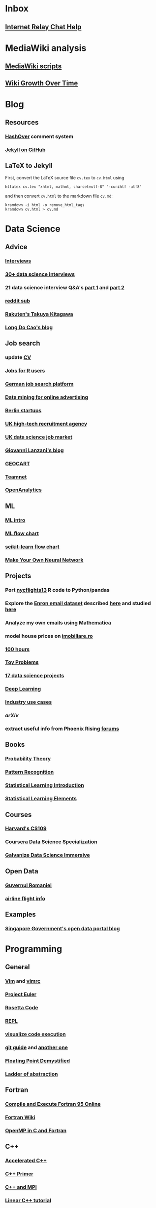 * Inbox
** [[http://www.irchelp.org][Internet Relay Chat Help]]


* MediaWiki analysis
** [[http://lahwaacz.github.io/wiki-scripts][MediaWiki scripts]]
** [[http://wiki.tudelft.nl/bin/view/Main/WikiGrowthOverTime][Wiki Growth Over Time]]


* Blog
** Resources
*** [[http:/tildehash.com/?page=hashover][HashOver]] comment system
*** [[https://help.github.com/articles/using-jekyll-as-a-static-site-generator-with-github-pages/][Jekyll on GitHub]]
** LaTeX to Jekyll
First, convert the LaTeX source file ~cv.tex~ to ~cv.html~ using
#+BEGIN_EXAMPLE
htlatex cv.tex "xhtml, mathml, charset=utf-8" "-cunihtf -utf8"
#+END_EXAMPLE
and then convert ~cv.html~ to the markdown file ~cv.md~:
#+BEGIN_EXAMPLE
kramdown -i html -o remove_html_tags
kramdown cv.html > cv.md
#+END_EXAMPLE


* Data Science
** Advice
*** [[http://treycausey.com/data_science_interviews.html][Interviews]]
*** [[https://youtu.be/O6nFJzW-SDg?t=318][30+ data science interviews]]
*** 21 data science interview Q&A's [[http://www.kdnuggets.com/2016/02/21-data-science-interview-questions-answers.html][part 1]] and [[http://www.kdnuggets.com/2016/02/21-data-science-interview-questions-answers-part2.html][part 2]]
*** [[https://www.reddit.com/r/datascience/top/?sort=top&t=all][reddit sub]]
*** [[https://www.youtube.com/watch?v=2kwtRuWDPKU][Rakuten's Takuya Kitagawa]]
*** [[https://ldocao.wordpress.com][Long Do Cao's blog]]
** Job search
*** update [[https://ldocao.files.wordpress.com/2015/12/cv_20150914.pdf][CV]]
*** [[https://www.r-users.com][Jobs for R users]]
*** [[http://www.monster.de][German job search platform]]
*** [[http://dl.acm.org/citation.cfm?id=2648584][Data mining for online advertising]]
*** [[http://berlinstartupjobs.com/?s=data+scientist][Berlin startups]]
*** [[http://www.ecmselection.co.uk][UK high-tech recruitment agency]]
*** [[http://www.itjobswatch.co.uk/jobs/london/data%20scientist.do][UK data science job market]]
*** [[http://www.lanzani.nl][Giovanni Lanzani's blog]]
*** [[http://www.geocartspa.it][GEOCART]]
*** [[http://www.teamnet.ro][Teamnet]]
*** [[https://www.openanalytics.eu][OpenAnalytics]]
** ML
*** [[https://miguelgfierro.com/blog/2016/a-gentle-introduction-to-the-basics-of-machine-learning][ML intro]]
*** [[http://www.coppelia.io/wp-content/uploads/2015/09/BlueprintTechniques.png][ML flow chart]]
*** [[http://scikit-learn.org/stable/tutorial/machine_learning_map][scikit-learn flow chart]]
*** [[https://www.amazon.com/gp/product/B01EER4Z4G][Make Your Own Neural Network]]
** Projects
*** Port [[http://r4ds.had.co.nz/transform.html][nycflights13]] R code to Python/pandas
*** Explore the [[http://www.cs.cmu.edu/enron][Enron email dataset]] described [[http://foreverdata.org/1009/Enron_Dataset_Report.pdf][here]] and studied [[https://scholar.google.com/scholar?q=enron+email+dataset][here]]
*** Analyze my own [[file:/home/berceanu/Documents/mail.tar.gz][emails]] using [[http://blog.wolfram.com/2012/04/05/analyzing-your-email-with-mathematica][Mathematica]]
*** model house prices on [[http://www.imobiliare.ro][imobiliare.ro]]
*** [[https://www.quora.com/What-should-I-learn-in-data-science-in-100-hours][100 hours]]
*** [[https://www.quora.com/What-are-some-good-toy-problems-in-data-science][Toy Problems]]
*** [[https://www.analyticsvidhya.com/blog/2016/10/17-ultimate-data-science-projects-to-boost-your-knowledge-and-skills][17 data science projects]]
*** [[https://openai.com/requests-for-research][Deep Learning]]
*** [[https://github.com/JosPolfliet/awesome-datascience-ideas][Industry use cases]]
*** [[arXiv]]
*** extract useful info from Phoenix Rising [[http://forums.phoenixrising.me][forums]]
** Books
*** [[https://www.amazon.com/dp/0521592712][Probability Theory]]
*** [[https://www.amazon.com/dp/0387310738][Pattern Recognition]]
*** [[https://www.amazon.com/dp/1461471370][Statistical Learning Introduction]]
*** [[https://www.amazon.com/dp/0387848576][Statistical Learning Elements]]
** Courses
*** [[http://cs109.github.io/2015/][Harvard's CS109]]
*** [[https://www.coursera.org/specializations/jhu-data-science][Coursera Data Science Specialization]]
*** [[http://www.galvanize.com/courses/data-science][Galvanize Data Science Immersive]]
** Open Data
*** [[http://data.gov.ro][Guvernul Romaniei]]
*** [[http://stat-computing.org/dataexpo/2009][airline flight info]]
** Examples
*** [[https://blog.data.gov.sg][Singapore Government's open data portal blog]]


* Programming
** General
*** [[http://albertwu.org/cs61a/notes/vim][Vim]] and [[http://albertwu.org/cs61a/notes/vimrc][vimrc]]
*** [[https://projecteuler.net/][Project Euler]]
*** [[http://rosettacode.org/wiki/Rosetta_Code][Rosetta Code]]
*** [[https://repl.it/][REPL]]
*** [[http://pythontutor.com][visualize code execution]]
*** [[https://wildlyinaccurate.com/a-hackers-guide-to-git][git guide]] and [[http://albertwu.org/cs61a/notes/git.html][another one]]
*** [[http://blog.reverberate.org/2014/09/what-every-computer-programmer-should.html][Floating Point Demystified]]
*** [[http://worrydream.com/LadderOfAbstraction][Ladder of abstraction]]
** Fortran
*** [[http://www.tutorialspoint.com/compile_fortran_online.php][Compile and Execute Fortran 95 Online]]
*** [[http://fortranwiki.org/][Fortran Wiki]]
*** [[https://www.amazon.com/dp/0262533022][OpenMP in C and Fortran]]
** C++
*** [[https://www.amazon.com/dp/020170353X][Accelerated C++]]
*** [[https://www.amazon.com/dp/0321714113][C++ Primer]]
*** [[https://www.amazon.com/dp/0521520800][C++ and MPI]]
*** [[https://github.com/jesyspa/linear-cpp][Linear C++ tutorial]]
** R
*** data manipulation
**** ~filter()~
**** ~arrange()~
**** ~select()~
**** ~mutate()~
**** ~summarize()~
**** ~group_by()~
*** [[http://r.cs.purdue.edu/pub/ecoop12.pdf][Evaluating the design of the R language]]
*** [[http://r4ds.had.co.nz][R for Data Science]]
*** [[http://adv-r.had.co.nz][Advanced R]]
*** [[https://bookdown.org/Tazinho/Advanced-R-Solutions][Advanced R Solutions]]
*** [[http://r-pkgs.had.co.nz][R packages]]
** SQL
*** [[https://www.amazon.com/gp/product/0672336073][SQL in 10 Minutes]]
*** [[https://sqlbolt.com][SQLBolt]]
*** [[https://community.modeanalytics.com/sql/tutorial/introduction-to-sql][SQL Tutorial]]
** Gephi
*** [[http://www.martingrandjean.ch/gephi-introduction][Introduction to network analysis and visualization]]
*** [[https://en.wikipedia.org/wiki/Centrality][Centrality measures]]
*** [[https://en.wikipedia.org/wiki/Community_structure][Community structure]]
*** [[https://en.wikipedia.org/wiki/Force-directed_graph_drawing][Force directed graph]]
*** [[file:/home/berceanu/Documents/twitter.pdf][Twitter communities]]


* Python
** Practice problems
*** [[http://www.pythonchallenge.com/][Python Challenge]]
*** [[http://www.practicepython.org/][Practice Python]]
*** [[http://codingbat.com/python][Coding Bat]]
** Base
*** [[https://docs.python.org/3/tutorial][The Python Tutorial]]
*** ~python3 -m pip install --user git+git://github.com/vtphan/rcviz.git~
*** [[http://wingware.com/pipermail/wingide-users/2013-September/010392.html][Profiling code]]
*** [[https://leemendelowitz.github.io/blog/how-does-python-find-packages.html][How does Python find packages?]]
*** [[http://programmingbits.pythonblogs.com/27_programmingbits/archive/50_function_decorators.html][function decorators]]
** SciPy
*** [[https://www.youtube.com/watch?v=1-dUkyn_fZA][Emacs + org-mode + python in reproducible research]]
*** [[https://github.com/rougier/numpy-100/blob/master/100%20Numpy%20exercises.md][100 numpy exercises]]
*** [[https://ipgp.github.io/scientific_python_cheat_sheet][scipy cheat sheet]]
*** [[https://www.ibm.com/developerworks/community/blogs/jfp/entry/How_To_Compute_Mandelbrodt_Set_Quickly][Mandelbrodt Set]]
*** [[http://holoviews.org][Holoviews]]
*** [[https://neuroscience.telenczuk.pl/?p=331][Combining SVG plots]]
** PyData
*** [[https://www.experfy.com/blog/can-python-replace-r-developing-predictive-models][can Python replace R]]
*** [[https://github.com/ben519/DataWrangling/blob/master/Python/README.md][Data wrangling with pandas]]
*** [[https://github.com/iamaziz/PyDataset][datasets for pandas]]
*** [[http://rpy2.bitbucket.org][call R from Python via rpy2]]
** Books
*** [[http://www.diveintopython3.net/][Dive into Python]]
*** [[http://greenteapress.com/thinkpython2][Think Python]]
*** [[https://automatetheboringstuff.com][Automate the boring stuff]]
*** [[http://composingprograms.com][Composing Programs]]
*** [[file:/home/berceanu/Documents/Books/Python/pandas.pdf][Python for Data Analysis]]



* Spacemacs Fortran Layer
** Available emacs packages:
*** [[https://github.com/rosenbrockc/fortpy-el][Auto-Completion]]
*** [[https://github.com/rosenbrockc/fortpy][Intellisense and Unit Testing]]
*** [[https://github.com/ffevotte/fortran-index-args][Index fortran arguments]]
*** [[https://github.com/ZedThree/f90-namelist-mode][handle namelists]]
*** [[https://github.com/wence-/f90-iface][browser for generic interfaces]]
*** [[https://github.com/raullaasner/fortran-tags][source code indexing]]
*** [[https://github.com/jannisteunissen/align-f90][alignment support]]


* arXiv
** Resource
*** [[https://github.com/mjmaenner/coAuthor/blob/master/postdoc_coauthor_graph.R][Pubmed co-author graph in R]]
*** [[https://github.com/lukasschwab/arxiv.py][Python wrapper for the arXiv API]]
*** [[https://pypi.python.org/pypi/scholarNetwork][Coauthor-Network of Google Scholar]]
*** [[https://github.com/ropensciaRxiv][R interface to the Arxiv API]]
*** [[https://known.phyks.me][Phyk's blog]]
** Steps
*** Port R code to Python
*** Replace /PubMed/ by /arXiv/


* Netherlands
** [[http://asml.com][ASML]]
** [[http://www.philips.com/global][Philips]]
** [[http://www.fei.com][FEI Company]]
** [[https://www.tno.nl/en][TNO]]
** [[http://www.panalytical.com][PANalytical]]
** [[http://www.mapperlithography.com][MAPPER lithography]]
** high-tech campuses
*** Eindhoven
*** Delft
*** Amsterdam
*** Utrecht
